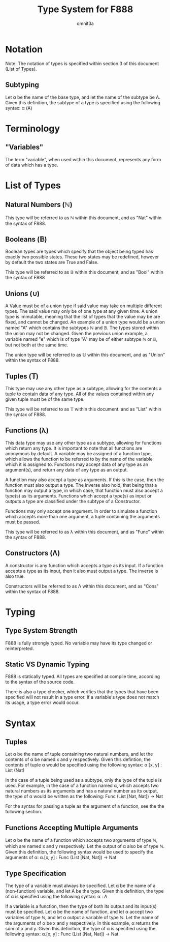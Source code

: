 #+title: Type System for F888
#+author: omnit3a
#+startup: indent

* Notation
Note: The notation of types is specified within
section 3 of this document (List of Types).
** Subtyping
Let α be the name of the base type, and let the name
of the subtype be A.
Given this definition, the subtype of a type is
specified using the following syntax:
    α (A)

* Terminology
** "Variables"
The term "variable", when used within this document,
represents any form of data which has a type.

* List of Types
** Natural Numbers (ℕ)
This type will be referred to as ℕ within this document,
and as "Nat" within the syntax of F888.

** Booleans (𝔹)
Boolean types are types which specify that the object
being typed has exactly two possible states.
These two states may be redefined, however by default
the two states are True and False.

This type will be referred to as 𝔹 within this document,
and as "Bool" within the syntax of F888

** Unions (∪)
A Value must be of a union type if said value may take on
multiple different types. The said value may only be of
one type at any given time. A union type is immutable,
meaning that the list of types that the value may be are
fixed, and cannot be changed. An example of a union type
would be a union named "A" which contains the subtypes ℕ and 𝔹.
The types stored within the union may not be changed.
Given the previous union example, a variable named "e"
which is of type "A" may be of either subtype ℕ or 𝔹, but not
both at the same time.

The union type will be referred to as 𝕌 within this document,
and as "Union" within the syntax of F888.

** Tuples (𝕋)
This type may use any other type as a subtype, allowing
for the contents a tuple to contain data of any type.
All of the values contained within any given tuple must
be of the same type.

This type will be referred to as 𝕋 within this document.
and as "List" within the syntax of F888.

** Functions (λ)
This data type may use any other type as a subtype,
allowing for functions which return any type.
It is important to note that all functions are anonymous
by default. A variable may be assigned of a function type,
which allows the function to be referred to by the name of
the variable which it is assigned to.
Functions may accept data of any type as an argument(s),
and return any data of any type as an output.

A function may also accept a type as arguments.
If this is the case, then the function must also output a
type. The inverse also hold, that being that a function may
output a type, in which case, that function must also accept
a type(s) as its arguments.
Functions which accept a type(s) as input or outputs a type
are classified under the subtype of a Constructor.

Functions may only accept one argument. In order to simulate
a function which accepts more than one argument, a tuple
containing the arguments must be passed.

This type will be referred to as λ within this document,
and as "Func" within the syntax of F888.

** Constructors (Λ)
A constructor is any function which accepts a type as its input.
If a function accepts a type as its input, then it also must output
a type. The inverse is also true.

Constructors will be referred to as Λ within this document,
and as "Cons" within the syntax of F888.
* Typing
** Type System Strength
F888 is fully strongly typed.
No variable may have its type changed or reinterpreted.

** Static VS Dynamic Typing
F888 is statically typed. All types are specified
at compile time, according to the syntax of the source code.

There is also a type checker, which verifies that the types
that have been specified will not result in a type error.
If a variable's type does not match its usage, a type error
would occur.

* Syntax
** Tuples
Let α be the name of tuple containing two natural numbers,
and let the contents of α be named x and y respectively.
Given this defintion, the contents of tuple α would be
specified using the following syntax:
    α [x, y] : List (Nat)
    
In the case of a tuple being used as a subtype, only the type
of the tuple is used. For example, in the case of a function
named α, which accepts two natural numbers as its arguments and
has a natural number as its output, the type of α would be written
as the following:
    Func (List [Nat, Nat]) -> Nat

For the syntax for passing a tuple as the argument of a function,
see the the following section.

** Functions Accepting Multiple Arguments
Let α be the name of a function which accepts two arguments of type
ℕ, which are named x and y respectively. Let the output of α also be
of type ℕ.
Given this definition, the following syntax would be used to specify
the arguments of α:
    α.[x, y] : Func (List [Nat, Nat]) -> Nat

** Type Specification
The type of a variable must always be specified.
Let α be the name of a (non-function) variable, and let A
be the type. Given this definition, the type of α is
specified using the following syntax:
    α : A 

If a variable is a function, then the type of both its output
and its input(s) must be specified. Let α be the name of
function, and let α accept two variables of type ℕ, and
let α output a variable of type ℕ. Let the name of the
arguments of α be x and y respectively.
In this example, α returns the sum of x and y.
Given this definition, the type of α is specified using
the following syntax:
    α.[x, y] : Func (List [Nat, Nat]) ->  Nat
